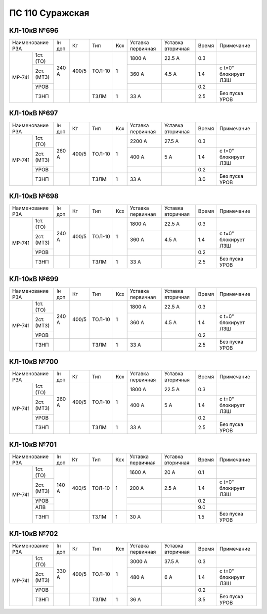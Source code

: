 ПС 110 Суражская
~~~~~~~~~~~~~~~~


КЛ-10кВ №696
""""""""""""

+-----------------+------+-----+------+---+---------+---------+-----+--------------------+
|Наименование РЗА |Iн доп| Кт  | Тип  |Ксх|Уставка  |Уставка  |Время|Примечание          |
|                 |      |     |      |   |первичная|вторичная|     |                    |
+------+----------+------+-----+------+---+---------+---------+-----+--------------------+
|МР-741| 1ст.(ТО) |240 А |400/5|ТОЛ-10| 1 | 1800 А  | 22.5 А  | 0.3 |                    |
|      +----------+      |     |      |   +---------+---------+-----+--------------------+
|      | 2ст.(МТЗ)|      |     |      |   | 360 А   | 4.5 А   | 1.4 |с t=0" блокирует ЛЗШ|
|      +----------+      |     |      |   +---------+---------+-----+--------------------+
|      | УРОВ     |      |     |      |   |         |         | 0.2 |                    |
|      +----------+------+-----+------+---+---------+---------+-----+--------------------+
|      | ТЗНП     |      |     |ТЗЛМ  | 1 | 33 А    |         | 2.5 |Без пуска УРОВ      |
+------+----------+------+-----+------+---+---------+---------+-----+--------------------+

КЛ-10кВ №697
""""""""""""

+-----------------+------+-----+------+---+---------+---------+-----+--------------------+
|Наименование РЗА |Iн доп| Кт  | Тип  |Ксх|Уставка  |Уставка  |Время|Примечание          |
|                 |      |     |      |   |первичная|вторичная|     |                    |
+------+----------+------+-----+------+---+---------+---------+-----+--------------------+
|МР-741| 1ст.(ТО) |260 А |400/5|ТОЛ-10| 1 | 2200 А  | 27.5 А  | 0.3 |                    |
|      +----------+      |     |      |   +---------+---------+-----+--------------------+
|      | 2ст.(МТЗ)|      |     |      |   | 400 А   | 5 А     | 1.4 |с t=0" блокирует ЛЗШ|
|      +----------+      |     |      |   +---------+---------+-----+--------------------+
|      | УРОВ     |      |     |      |   |         |         | 0.2 |                    |
|      +----------+------+-----+------+---+---------+---------+-----+--------------------+
|      | ТЗНП     |      |     |ТЗЛМ  | 1 | 33 А    |         | 3.0 |Без пуска УРОВ      |
+------+----------+------+-----+------+---+---------+---------+-----+--------------------+

КЛ-10кВ №698
""""""""""""

+-----------------+------+-----+------+---+---------+---------+-----+--------------------+
|Наименование РЗА |Iн доп| Кт  | Тип  |Ксх|Уставка  |Уставка  |Время|Примечание          |
|                 |      |     |      |   |первичная|вторичная|     |                    |
+------+----------+------+-----+------+---+---------+---------+-----+--------------------+
|МР-741| 1ст.(ТО) |240 А |400/5|ТОЛ-10| 1 | 1800 А  | 22.5 А  | 0.3 |                    |
|      +----------+      |     |      |   +---------+---------+-----+--------------------+
|      | 2ст.(МТЗ)|      |     |      |   | 360 А   | 4.5 А   | 1.4 |с t=0" блокирует ЛЗШ|
|      +----------+      |     |      |   +---------+---------+-----+--------------------+
|      | УРОВ     |      |     |      |   |         |         | 0.2 |                    |
|      +----------+------+-----+------+---+---------+---------+-----+--------------------+
|      | ТЗНП     |      |     |ТЗЛМ  | 1 | 33 А    |         | 2.5 |Без пуска УРОВ      |
+------+----------+------+-----+------+---+---------+---------+-----+--------------------+

КЛ-10кВ №699
""""""""""""

+-----------------+------+-----+------+---+---------+---------+-----+--------------------+
|Наименование РЗА |Iн доп| Кт  | Тип  |Ксх|Уставка  |Уставка  |Время|Примечание          |
|                 |      |     |      |   |первичная|вторичная|     |                    |
+------+----------+------+-----+------+---+---------+---------+-----+--------------------+
|МР-741| 1ст.(ТО) |240 А |400/5|ТОЛ-10| 1 | 1800 А  | 22.5 А  | 0.3 |                    |
|      +----------+      |     |      |   +---------+---------+-----+--------------------+
|      | 2ст.(МТЗ)|      |     |      |   | 360 А   | 4.5 А   | 1.4 |с t=0" блокирует ЛЗШ|
|      +----------+      |     |      |   +---------+---------+-----+--------------------+
|      | УРОВ     |      |     |      |   |         |         | 0.2 |                    |
|      +----------+------+-----+------+---+---------+---------+-----+--------------------+
|      | ТЗНП     |      |     |ТЗЛМ  | 1 | 33 А    |         | 2.5 |Без пуска УРОВ      |
+------+----------+------+-----+------+---+---------+---------+-----+--------------------+

КЛ-10кВ №700
""""""""""""

+-----------------+------+-----+------+---+---------+---------+-----+--------------------+
|Наименование РЗА |Iн доп| Кт  | Тип  |Ксх|Уставка  |Уставка  |Время|Примечание          |
|                 |      |     |      |   |первичная|вторичная|     |                    |
+------+----------+------+-----+------+---+---------+---------+-----+--------------------+
|МР-741| 1ст.(ТО) |260 А |400/5|ТОЛ-10| 1 | 1800 А  | 22.5 А  | 0.3 |                    |
|      +----------+      |     |      |   +---------+---------+-----+--------------------+
|      | 2ст.(МТЗ)|      |     |      |   | 400 А   | 5 А     | 1.4 |с t=0" блокирует ЛЗШ|
|      +----------+      |     |      |   +---------+---------+-----+--------------------+
|      | УРОВ     |      |     |      |   |         |         | 0.2 |                    |
|      +----------+------+-----+------+---+---------+---------+-----+--------------------+
|      | ТЗНП     |      |     |ТЗЛМ  | 1 | 33 А    |         | 2.5 |Без пуска УРОВ      |
+------+----------+------+-----+------+---+---------+---------+-----+--------------------+

КЛ-10кВ №701
""""""""""""

+-----------------+------+-----+------+---+---------+---------+-----+--------------------+
|Наименование РЗА |Iн доп| Кт  | Тип  |Ксх|Уставка  |Уставка  |Время|Примечание          |
|                 |      |     |      |   |первичная|вторичная|     |                    |
+------+----------+------+-----+------+---+---------+---------+-----+--------------------+
|МР-741| 1ст.(ТО) |140 А |400/5|ТОЛ-10| 1 | 1600 А  | 20 А    | 0.1 |                    |
|      +----------+      |     |      |   +---------+---------+-----+--------------------+
|      | 2ст.(МТЗ)|      |     |      |   | 200 А   | 2.5 А   | 1.4 |с t=0" блокирует ЛЗШ|
|      +----------+      |     |      |   +---------+---------+-----+--------------------+
|      | УРОВ     |      |     |      |   |         |         | 0.2 |                    |
|      +----------+      |     |      |   +---------+---------+-----+--------------------+
|      | АПВ      |      |     |      |   |         |         | 9.0 |                    |
+      +----------+------+-----+------+---+---------+---------+-----+--------------------+
|      | ТЗНП     |      |     |ТЗЛМ  | 1 | 30 А    |         | 1.5 |Без пуска УРОВ      |
+------+----------+------+-----+------+---+---------+---------+-----+--------------------+

КЛ-10кВ №702
""""""""""""

+-----------------+------+-----+------+---+---------+---------+-----+--------------------+
|Наименование РЗА |Iн доп| Кт  | Тип  |Ксх|Уставка  |Уставка  |Время|Примечание          |
|                 |      |     |      |   |первичная|вторичная|     |                    |
+------+----------+------+-----+------+---+---------+---------+-----+--------------------+
|МР-741| 1ст.(ТО) |330 А |400/5|ТОЛ-10| 1 | 3000 А  | 37.5 А  | 0.3 |                    |
|      +----------+      |     |      |   +---------+---------+-----+--------------------+
|      | 2ст.(МТЗ)|      |     |      |   | 480 А   | 6 А     | 1.4 |с t=0" блокирует ЛЗШ|
|      +----------+      |     |      |   +---------+---------+-----+--------------------+
|      | УРОВ     |      |     |      |   |         |         | 0.2 |                    |
|      +----------+------+-----+------+---+---------+---------+-----+--------------------+
|      | ТЗНП     |      |     |ТЗЛМ  | 1 | 36 А    |         | 3.5 |Без пуска УРОВ      |
+------+----------+------+-----+------+---+---------+---------+-----+--------------------+


